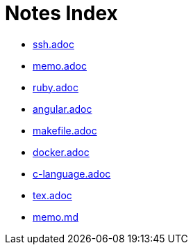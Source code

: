 = Notes Index

* link:notes/ssh.adoc[ssh.adoc] 
* link:notes/memo.adoc[memo.adoc] 
* link:notes/ruby.adoc[ruby.adoc] 
* link:notes/angular.adoc[angular.adoc] 
* link:notes/makefile.adoc[makefile.adoc] 
* link:notes/docker.adoc[docker.adoc] 
* link:notes/c-language.adoc[c-language.adoc] 
* link:notes/tex.adoc[tex.adoc] 
* link:notes/memo.md[memo.md] 
